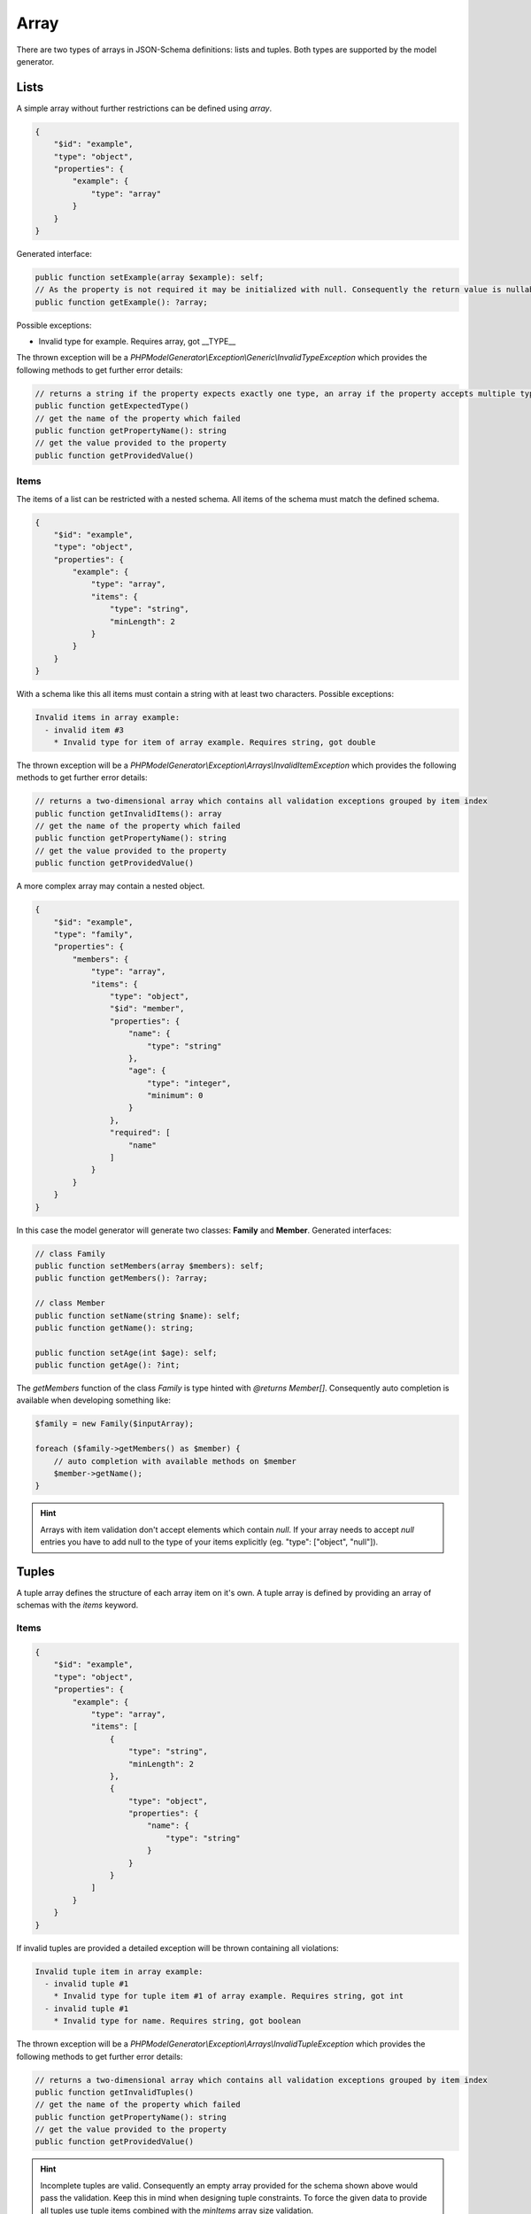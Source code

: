 Array
=====

There are two types of arrays in JSON-Schema definitions: lists and tuples. Both types are supported by the model generator.

Lists
-----

A simple array without further restrictions can be defined using `array`.

.. code-block:: json

    {
        "$id": "example",
        "type": "object",
        "properties": {
            "example": {
                "type": "array"
            }
        }
    }

Generated interface:

.. code-block:: php

    public function setExample(array $example): self;
    // As the property is not required it may be initialized with null. Consequently the return value is nullable
    public function getExample(): ?array;

Possible exceptions:

* Invalid type for example. Requires array, got __TYPE__

The thrown exception will be a *PHPModelGenerator\\Exception\\Generic\\InvalidTypeException* which provides the following methods to get further error details:

.. code-block:: php

    // returns a string if the property expects exactly one type, an array if the property accepts multiple types
    public function getExpectedType()
    // get the name of the property which failed
    public function getPropertyName(): string
    // get the value provided to the property
    public function getProvidedValue()

Items
^^^^^

The items of a list can be restricted with a nested schema. All items of the schema must match the defined schema.

.. code-block:: json

    {
        "$id": "example",
        "type": "object",
        "properties": {
            "example": {
                "type": "array",
                "items": {
                    "type": "string",
                    "minLength": 2
                }
            }
        }
    }

With a schema like this all items must contain a string with at least two characters. Possible exceptions:

.. code-block:: none

    Invalid items in array example:
      - invalid item #3
        * Invalid type for item of array example. Requires string, got double

The thrown exception will be a *PHPModelGenerator\\Exception\\Arrays\\InvalidItemException* which provides the following methods to get further error details:

.. code-block:: php

    // returns a two-dimensional array which contains all validation exceptions grouped by item index
    public function getInvalidItems(): array
    // get the name of the property which failed
    public function getPropertyName(): string
    // get the value provided to the property
    public function getProvidedValue()

A more complex array may contain a nested object.

.. code-block:: json

    {
        "$id": "example",
        "type": "family",
        "properties": {
            "members": {
                "type": "array",
                "items": {
                    "type": "object",
                    "$id": "member",
                    "properties": {
                        "name": {
                            "type": "string"
                        },
                        "age": {
                            "type": "integer",
                            "minimum": 0
                        }
                    },
                    "required": [
                        "name"
                    ]
                }
            }
        }
    }

In this case the model generator will generate two classes: **Family** and **Member**. Generated interfaces:

.. code-block:: php

    // class Family
    public function setMembers(array $members): self;
    public function getMembers(): ?array;

    // class Member
    public function setName(string $name): self;
    public function getName(): string;

    public function setAge(int $age): self;
    public function getAge(): ?int;

The *getMembers* function of the class *Family* is type hinted with *@returns Member[]*. Consequently auto completion is available when developing something like:

.. code-block:: php

    $family = new Family($inputArray);

    foreach ($family->getMembers() as $member) {
        // auto completion with available methods on $member
        $member->getName();
    }

.. hint::

    Arrays with item validation don't accept elements which contain `null`. If your array needs to accept `null` entries you have to add null to the type of your items explicitly (eg. "type": ["object", "null"]).

Tuples
------

A tuple array defines the structure of each array item on it's own. A tuple array is defined by providing an array of schemas with the `items` keyword.

Items
^^^^^

.. code-block:: json

    {
        "$id": "example",
        "type": "object",
        "properties": {
            "example": {
                "type": "array",
                "items": [
                    {
                        "type": "string",
                        "minLength": 2
                    },
                    {
                        "type": "object",
                        "properties": {
                            "name": {
                                "type": "string"
                            }
                        }
                    }
                ]
            }
        }
    }

If invalid tuples are provided a detailed exception will be thrown containing all violations:

.. code-block:: none

    Invalid tuple item in array example:
      - invalid tuple #1
        * Invalid type for tuple item #1 of array example. Requires string, got int
      - invalid tuple #1
        * Invalid type for name. Requires string, got boolean

The thrown exception will be a *PHPModelGenerator\\Exception\\Arrays\\InvalidTupleException* which provides the following methods to get further error details:

.. code-block:: php

    // returns a two-dimensional array which contains all validation exceptions grouped by item index
    public function getInvalidTuples()
    // get the name of the property which failed
    public function getPropertyName(): string
    // get the value provided to the property
    public function getProvidedValue()

.. hint::

    Incomplete tuples are valid. Consequently an empty array provided for the schema shown above would pass the validation. Keep this in mind when designing tuple constraints. To force the given data to provide all tuples use tuple items combined with the `minItems` array size validation.

Additional items
^^^^^^^^^^^^^^^^

Using the keyword `additionalItems` the array can be limited to not contain any other value by providing `false`. If a schema is provided all additional items must be valid against the provided schema. Simple checks like 'must contain a string' are possible as well as checks like 'must contain an object with a specific structure'.

.. code-block:: json

    {
        "$id": "example",
        "type": "object",
        "properties": {
            "example": {
                "type": "array",
                "items": [
                    {
                        "type": "string",
                        "minLength": 2
                    },
                    {
                        "type": "integer"
                    },
                ],
                "additionalItems": {
                    "type": "object",
                    "properties": {
                        "name": {
                            "type": "string"
                        }
                    }
                }
            }
        }
    }

Possible exceptions:

* Tuple array example contains not allowed additional items. Expected 2 items, got 3

The thrown exception will be a *PHPModelGenerator\\Exception\\Arrays\\AdditionalTupleItemsException* which provides the following methods to get further error details:

.. code-block:: php

    // Get the expected tuple amount
    public function getExpectedAmount(): int
    // Get the amount of items provided
    public function getAmount(): int
    // get the name of the property which failed
    public function getPropertyName(): string
    // get the value provided to the property
    public function getProvidedValue()

If invalid additional items are provided a detailed exception will be thrown containing all violations:

.. code-block:: none

    Tuple array property contains invalid additional items.
      - invalid additional item '3'
        * Invalid type for name. Requires string, got integer
      - invalid additional item '5'
        * Invalid type for additional item. Requires object, got int

The thrown exception will be a *PHPModelGenerator\\Exception\\Arrays\\InvalidAdditionalTupleItemsException* which provides the following methods to get further error details:

.. code-block:: php

    // returns a two-dimensional array which contains all validation exceptions grouped by item index
    public function getNestedExceptions(): array
    // get the name of the property which failed
    public function getPropertyName(): string
    // get the value provided to the property
    public function getProvidedValue()

Contains
--------

The contains check uses a schema which must match at least one of the items provided in the input data to pass the validation. Simple checks like 'must contain a string' are possible as well as checks like 'must contain an object with a specific structure'.

.. code-block:: json

    {
        "$id": "example",
        "type": "object",
        "properties": {
            "example": {
                "type": "array",
                "contains": {
                    "type": "string"
                }
            }
        }
    }

Possible exceptions:

* No item in array example matches contains constraint

The thrown exception will be a *PHPModelGenerator\\Exception\\Arrays\\ContainsException* which provides the following methods to get further error details:

.. code-block:: php

    // get the name of the property which failed
    public function getPropertyName(): string
    // get the value provided to the property
    public function getProvidedValue()

Size validation
---------------

To limit the size of an array use the `minItems` and `maxItems` keywords.

.. code-block:: json

    {
        "$id": "example",
        "type": "object",
        "properties": {
            "example": {
                "type": "array",
                "minItems": 2,
                "maxItems": 5
            }
        }
    }

Possible exceptions:

* Array example must not contain less than 2 items
* Array example must not contain more than 5 items

The thrown exception will be a *PHPModelGenerator\\Exception\\Arrays\\MaxItemsException* or a *PHPModelGenerator\\Exception\\Arrays\\MinItemsException* which provides the following methods to get further error details:

.. code-block:: php

    // for a MaxItemsException: get the maximum amount of allowed items
    public function getMaxItems(): int
    // for a MinItemsException: get the minimum amount of required items
    public function getMinItems(): int
    // get the name of the property which failed
    public function getPropertyName(): string
    // get the value provided to the property
    public function getProvidedValue()

Uniqueness
----------

The items of an array can be forced to be unique with the `uniqueItems` keyword.

.. code-block:: json

    {
        "$id": "example",
        "type": "object",
        "properties": {
            "example": {
                "type": "array",
                "uniqueItems": true
            }
        }
    }

Possible exceptions:

* Items of array example are not unique

The thrown exception will be an *PHPModelGenerator\\Exception\\Arrays\\UniqueItemsException* which provides the following methods to get further error details:

.. code-block:: php

    // get the name of the property which failed
    public function getPropertyName(): string
    // get the value provided to the property
    public function getProvidedValue()
